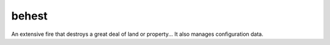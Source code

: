 behest
========

.. image:: https://img.shields.io/pypi/v/behest.svg
    :target: https://pypi.python.org/pypi/behest

.. image:: https://travis-ci.org/Machinarum/behest.svg?branch=master
    :target: https://travis-ci.org/Machinarum/behest

An extensive fire that destroys a great deal of land or property...
It also manages configuration data.
